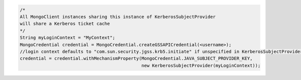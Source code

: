 .. code-block:: java

   /*
   All MongoClient instances sharing this instance of KerberosSubjectProvider
   will share a Kerberos ticket cache 
   */
   String myLoginContext = "MyContext";
   MongoCredential credential = MongoCredential.createGSSAPICredential(<username>);
   //login context defaults to "com.sun.security.jgss.krb5.initiate" if unspecified in KerberosSubjectProvider
   credential = credential.withMechanismProperty(MongoCredential.JAVA_SUBJECT_PROVIDER_KEY,
                                                 new KerberosSubjectProvider(myLoginContext));
